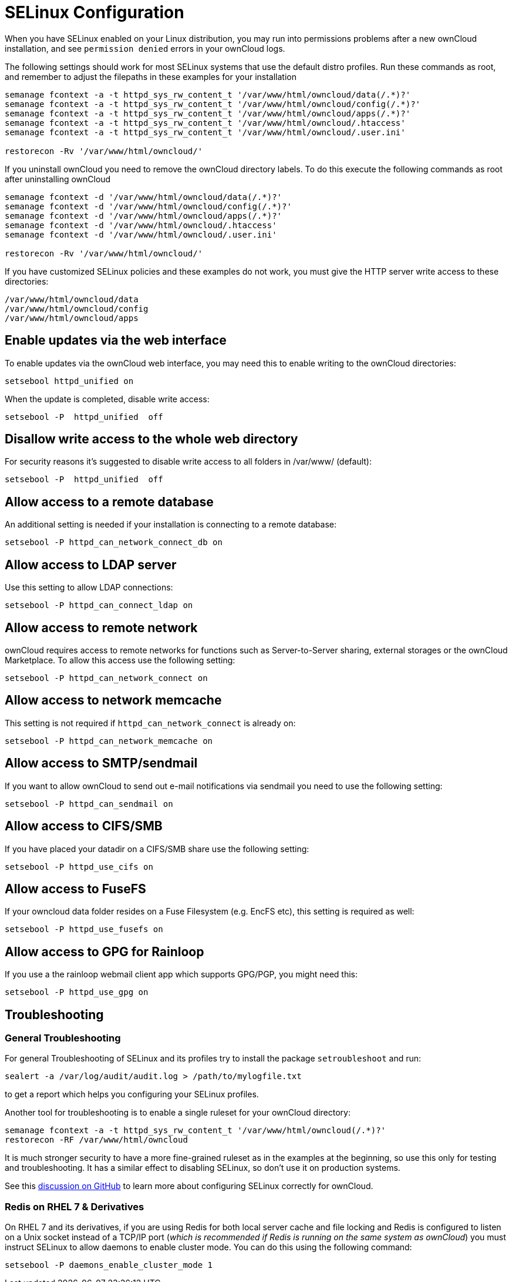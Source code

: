 = SELinux Configuration

When you have SELinux enabled on your Linux distribution, you may run
into permissions problems after a new ownCloud installation, and see
`permission denied` errors in your ownCloud logs.

The following settings should work for most SELinux systems that use the
default distro profiles. Run these commands as root, and remember to
adjust the filepaths in these examples for your installation

....
semanage fcontext -a -t httpd_sys_rw_content_t '/var/www/html/owncloud/data(/.*)?'
semanage fcontext -a -t httpd_sys_rw_content_t '/var/www/html/owncloud/config(/.*)?'
semanage fcontext -a -t httpd_sys_rw_content_t '/var/www/html/owncloud/apps(/.*)?'
semanage fcontext -a -t httpd_sys_rw_content_t '/var/www/html/owncloud/.htaccess'
semanage fcontext -a -t httpd_sys_rw_content_t '/var/www/html/owncloud/.user.ini'

restorecon -Rv '/var/www/html/owncloud/'
....

If you uninstall ownCloud you need to remove the ownCloud directory
labels. To do this execute the following commands as root after
uninstalling ownCloud

....
semanage fcontext -d '/var/www/html/owncloud/data(/.*)?'
semanage fcontext -d '/var/www/html/owncloud/config(/.*)?'
semanage fcontext -d '/var/www/html/owncloud/apps(/.*)?'
semanage fcontext -d '/var/www/html/owncloud/.htaccess'
semanage fcontext -d '/var/www/html/owncloud/.user.ini'

restorecon -Rv '/var/www/html/owncloud/'
....

If you have customized SELinux policies and these examples do not work,
you must give the HTTP server write access to these directories:

....
/var/www/html/owncloud/data
/var/www/html/owncloud/config
/var/www/html/owncloud/apps
....

[[enable-updates-via-the-web-interface]]
== Enable updates via the web interface

To enable updates via the ownCloud web interface, you may need this to
enable writing to the ownCloud directories:

....
setsebool httpd_unified on
....

When the update is completed, disable write access:

....
setsebool -P  httpd_unified  off
....

[[disallow-write-access-to-the-whole-web-directory]]
== Disallow write access to the whole web directory

For security reasons it’s suggested to disable write access to all
folders in /var/www/ (default):

....
setsebool -P  httpd_unified  off
....

[[allow-access-to-a-remote-database]]
== Allow access to a remote database

An additional setting is needed if your installation is connecting to a
remote database:

....
setsebool -P httpd_can_network_connect_db on
....

[[allow-access-to-ldap-server]]
== Allow access to LDAP server

Use this setting to allow LDAP connections:

....
setsebool -P httpd_can_connect_ldap on
....

[[allow-access-to-remote-network]]
== Allow access to remote network

ownCloud requires access to remote networks for functions such as
Server-to-Server sharing, external storages or the ownCloud Marketplace.
To allow this access use the following setting:

....
setsebool -P httpd_can_network_connect on
....

[[allow-access-to-network-memcache]]
== Allow access to network memcache

This setting is not required if `httpd_can_network_connect` is already
on:

....
setsebool -P httpd_can_network_memcache on
....

[[allow-access-to-smtpsendmail]]
Allow access to SMTP/sendmail
-----------------------------

If you want to allow ownCloud to send out e-mail notifications via
sendmail you need to use the following setting:

....
setsebool -P httpd_can_sendmail on
....

[[allow-access-to-cifssmb]]
Allow access to CIFS/SMB
------------------------

If you have placed your datadir on a CIFS/SMB share use the following
setting:

....
setsebool -P httpd_use_cifs on
....

[[allow-access-to-fusefs]]
== Allow access to FuseFS

If your owncloud data folder resides on a Fuse Filesystem (e.g. EncFS
etc), this setting is required as well:

....
setsebool -P httpd_use_fusefs on
....

[[allow-access-to-gpg-for-rainloop]]
== Allow access to GPG for Rainloop

If you use a the rainloop webmail client app which supports GPG/PGP, you
might need this:

....
setsebool -P httpd_use_gpg on
....

[[troubleshooting]]
== Troubleshooting

[[general-troubleshooting]]
=== General Troubleshooting

For general Troubleshooting of SELinux and its profiles try to install
the package `setroubleshoot` and run:

....
sealert -a /var/log/audit/audit.log > /path/to/mylogfile.txt
....

to get a report which helps you configuring your SELinux profiles.

Another tool for troubleshooting is to enable a single ruleset for your
ownCloud directory:

....
semanage fcontext -a -t httpd_sys_rw_content_t '/var/www/html/owncloud(/.*)?'
restorecon -RF /var/www/html/owncloud
....

It is much stronger security to have a more fine-grained ruleset as in
the examples at the beginning, so use this only for testing and
troubleshooting. It has a similar effect to disabling SELinux, so don’t
use it on production systems.

See this https://github.com/owncloud/documentation/pull/2693[discussion
on GitHub] to learn more about configuring SELinux correctly for
ownCloud.

[[redis-on-rhel-7-derivatives]]
Redis on RHEL 7 & Derivatives
~~~~~~~~~~~~~~~~~~~~~~~~~~~~~

On RHEL 7 and its derivatives, if you are using Redis for both local
server cache and file locking and Redis is configured to listen on a
Unix socket instead of a TCP/IP port (_which is recommended if Redis is
running on the same system as ownCloud_) you must instruct SELinux to
allow daemons to enable cluster mode. You can do this using the
following command:

[source,console]
----
setsebool -P daemons_enable_cluster_mode 1
----
